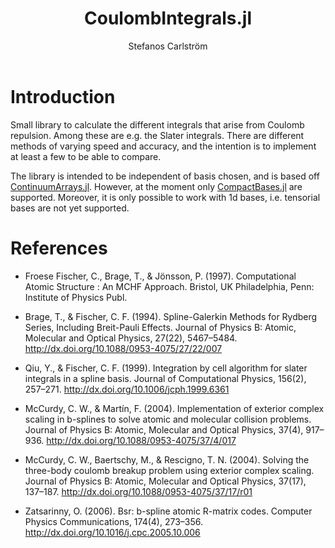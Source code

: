 #+TITLE: CoulombIntegrals.jl
#+AUTHOR: Stefanos Carlström
#+EMAIL: stefanos.carlstrom@gmail.com

[[https://github.com/JuliaAtoms/CoulombIntegrals.jl/actions][https://github.com/JuliaAtoms/CoulombIntegrals.jl/workflows/CI/badge.svg]]
[[https://codecov.io/gh/JuliaAtoms/CoulombIntegrals.jl][https://codecov.io/gh/JuliaAtoms/CoulombIntegrals.jl/branch/master/graph/badge.svg]]

* Introduction
  Small library to calculate the different integrals that arise from
  Coulomb repulsion. Among these are e.g. the Slater integrals. There
  are different methods of varying speed and accuracy, and the
  intention is to implement at least a few to be able to compare.

  The library is intended to be independent of basis chosen, and is
  based off [[https://github.com/JuliaApproximation/ContinuumArrays.jl][ContinuumArrays.jl]]. However, at the moment only
  [[https://github.com/JuliaApproximation/CompactBases.jl][CompactBases.jl]] are supported. Moreover, it is only possible to work
  with 1d bases, i.e. tensorial bases are not yet supported.

* References
  - Froese Fischer, C., Brage, T., & Jönsson, P. (1997). Computational
    Atomic Structure : An MCHF Approach. Bristol, UK Philadelphia, Penn:
    Institute of Physics Publ.

  - Brage, T., & Fischer, C. F. (1994). Spline-Galerkin Methods for
    Rydberg Series, Including Breit-Pauli Effects. Journal of Physics B:
    Atomic, Molecular and Optical Physics, 27(22),
    5467–5484. http://dx.doi.org/10.1088/0953-4075/27/22/007

  - Qiu, Y., & Fischer, C. F. (1999). Integration by cell algorithm for
    slater integrals in a spline basis. Journal of Computational
    Physics, 156(2), 257–271. http://dx.doi.org/10.1006/jcph.1999.6361

  - McCurdy, C. W., & Martín, F. (2004). Implementation of exterior
    complex scaling in b-splines to solve atomic and molecular collision
    problems. Journal of Physics B: Atomic, Molecular and Optical
    Physics, 37(4),
    917–936. http://dx.doi.org/10.1088/0953-4075/37/4/017

  - McCurdy, C. W., Baertschy, M., & Rescigno, T. N. (2004). Solving the
    three-body coulomb breakup problem using exterior complex
    scaling. Journal of Physics B: Atomic, Molecular and Optical
    Physics, 37(17),
    137–187. http://dx.doi.org/10.1088/0953-4075/37/17/r01

  - Zatsarinny, O. (2006). Bsr: b-spline atomic R-matrix codes. Computer
    Physics Communications, 174(4),
    273–356. http://dx.doi.org/10.1016/j.cpc.2005.10.006
